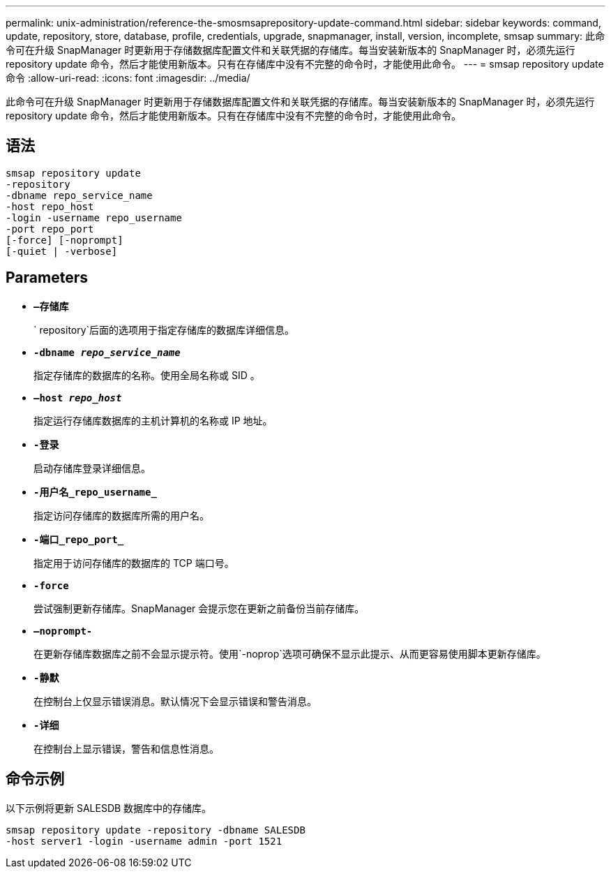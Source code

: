 ---
permalink: unix-administration/reference-the-smosmsaprepository-update-command.html 
sidebar: sidebar 
keywords: command, update, repository, store, database, profile, credentials, upgrade, snapmanager, install, version, incomplete, smsap 
summary: 此命令可在升级 SnapManager 时更新用于存储数据库配置文件和关联凭据的存储库。每当安装新版本的 SnapManager 时，必须先运行 repository update 命令，然后才能使用新版本。只有在存储库中没有不完整的命令时，才能使用此命令。 
---
= smsap repository update命令
:allow-uri-read: 
:icons: font
:imagesdir: ../media/


[role="lead"]
此命令可在升级 SnapManager 时更新用于存储数据库配置文件和关联凭据的存储库。每当安装新版本的 SnapManager 时，必须先运行 repository update 命令，然后才能使用新版本。只有在存储库中没有不完整的命令时，才能使用此命令。



== 语法

[listing]
----
smsap repository update
-repository
-dbname repo_service_name
-host repo_host
-login -username repo_username
-port repo_port
[-force] [-noprompt]
[-quiet | -verbose]
----


== Parameters

* ``*—存储库*``
+
` repository`后面的选项用于指定存储库的数据库详细信息。

* ``*-dbname _repo_service_name_*``
+
指定存储库的数据库的名称。使用全局名称或 SID 。

* ``*—host _repo_host_*``
+
指定运行存储库数据库的主机计算机的名称或 IP 地址。

* ``*-登录*``
+
启动存储库登录详细信息。

* ``*-用户名_repo_username_*``
+
指定访问存储库的数据库所需的用户名。

* ``*-端口_repo_port_*``
+
指定用于访问存储库的数据库的 TCP 端口号。

* ``*-force*``
+
尝试强制更新存储库。SnapManager 会提示您在更新之前备份当前存储库。

* ``*—noprompt-*``
+
在更新存储库数据库之前不会显示提示符。使用`-noprop`选项可确保不显示此提示、从而更容易使用脚本更新存储库。

* ``*-静默*``
+
在控制台上仅显示错误消息。默认情况下会显示错误和警告消息。

* ``*-详细*``
+
在控制台上显示错误，警告和信息性消息。





== 命令示例

以下示例将更新 SALESDB 数据库中的存储库。

[listing]
----
smsap repository update -repository -dbname SALESDB
-host server1 -login -username admin -port 1521
----